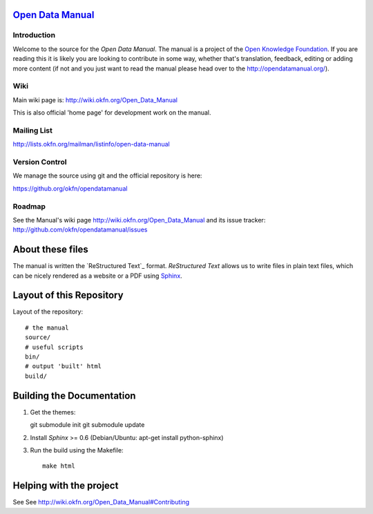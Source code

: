 `Open Data Manual`_
===================

Introduction
------------

Welcome to the source for the `Open Data Manual`. The manual is a project of
the `Open Knowledge Foundation`_.  If you are reading this it is likely you are
looking to contribute in some way, whether that's translation, feedback,
editing or adding more content (if not and you just want to read the manual
please head over to the http://opendatamanual.org/).

.. _Open Data Manual: http://opendatamanual.org/
.. _Open Knowledge Foundation: http://okfn.org/
.. _Sphinx: http://sphinx.pocoo.org/
 
Wiki
----

Main wiki page is: http://wiki.okfn.org/Open_Data_Manual

This is also official 'home page' for development work on the manual.

Mailing List
------------

http://lists.okfn.org/mailman/listinfo/open-data-manual

Version Control
---------------

We manage the source using git and the official repository is here:

https://github.org/okfn/opendatamanual

Roadmap
-------

See the Manual's wiki page http://wiki.okfn.org/Open_Data_Manual and its issue
tracker: http://github.com/okfn/opendatamanual/issues


About these files
=================

The manual is written the `ReStructured Text`_ format. `ReStructured Text` allows
us to write files in plain text files, which can be nicely rendered as a website
or a PDF using `Sphinx`_.


Layout of this Repository
=========================

Layout of the repository::

  # the manual
  source/
  # useful scripts
  bin/
  # output 'built' html
  build/


Building the Documentation
==========================

1. Get the themes::

   git submodule init 
   git submodule update 

2. Install `Sphinx` >= 0.6 (Debian/Ubuntu: apt-get install python-sphinx)
3. Run the build using the Makefile::

    make html
    

Helping with the project
========================

See See http://wiki.okfn.org/Open_Data_Manual#Contributing

